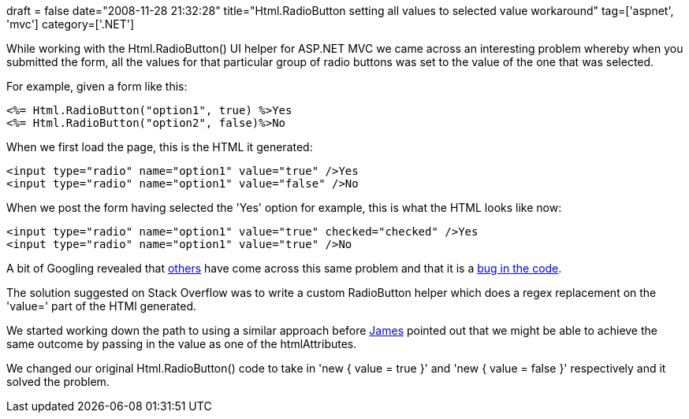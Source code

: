 +++
draft = false
date="2008-11-28 21:32:28"
title="Html.RadioButton setting all values to selected value workaround"
tag=['aspnet', 'mvc']
category=['.NET']
+++

While working with the Html.RadioButton() UI helper for ASP.NET MVC we came across an interesting problem whereby when you submitted the form, all the values for that particular group of radio buttons was set to the value of the one that was selected.

For example, given a form like this:

[source,csharp]
----

<%= Html.RadioButton("option1", true) %>Yes
<%= Html.RadioButton("option2", false)%>No
----

When we first load the page, this is the HTML it generated:

[source,csharp]
----

<input type="radio" name="option1" value="true" />Yes
<input type="radio" name="option1" value="false" />No
----

When we post the form having selected the 'Yes' option for example, this is what the HTML looks like now:

[source,csharp]
----

<input type="radio" name="option1" value="true" checked="checked" />Yes
<input type="radio" name="option1" value="true" />No
----

A bit of Googling revealed that http://stackoverflow.com/questions/277607/htmlradiobutton-sets-all-values-to-selected-value[others] have come across this same problem and that it is a http://forums.asp.net/t/1338576.aspx[bug in the code].

The solution suggested on Stack Overflow was to write a custom RadioButton helper which does a regex replacement on the 'value=' part of the HTMl generated.

We started working down the path to using a similar approach before http://jamescrisp.org/[James] pointed out that we might be able to achieve the same outcome by passing in the value as one of the htmlAttributes.

We changed our original Html.RadioButton() code to take in 'new { value = true }' and 'new { value = false }' respectively and it solved the problem.
